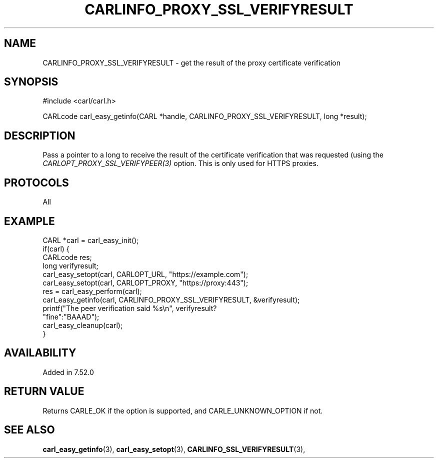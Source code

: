 .\" **************************************************************************
.\" *                                  _   _ ____  _
.\" *  Project                     ___| | | |  _ \| |
.\" *                             / __| | | | |_) | |
.\" *                            | (__| |_| |  _ <| |___
.\" *                             \___|\___/|_| \_\_____|
.\" *
.\" * Copyright (C) 1998 - 2017, Daniel Stenberg, <daniel@haxx.se>, et al.
.\" *
.\" * This software is licensed as described in the file COPYING, which
.\" * you should have received as part of this distribution. The terms
.\" * are also available at https://carl.se/docs/copyright.html.
.\" *
.\" * You may opt to use, copy, modify, merge, publish, distribute and/or sell
.\" * copies of the Software, and permit persons to whom the Software is
.\" * furnished to do so, under the terms of the COPYING file.
.\" *
.\" * This software is distributed on an "AS IS" basis, WITHOUT WARRANTY OF ANY
.\" * KIND, either express or implied.
.\" *
.\" **************************************************************************
.\"
.TH CARLINFO_PROXY_SSL_VERIFYRESULT 3 "16 Nov 2016" "libcarl 7.52.0" "carl_easy_getinfo options"
.SH NAME
CARLINFO_PROXY_SSL_VERIFYRESULT \- get the result of the proxy certificate verification
.SH SYNOPSIS
#include <carl/carl.h>

CARLcode carl_easy_getinfo(CARL *handle, CARLINFO_PROXY_SSL_VERIFYRESULT, long *result);
.SH DESCRIPTION
Pass a pointer to a long to receive the result of the certificate verification
that was requested (using the \fICARLOPT_PROXY_SSL_VERIFYPEER(3)\fP
option. This is only used for HTTPS proxies.
.SH PROTOCOLS
All
.SH EXAMPLE
.nf
CARL *carl = carl_easy_init();
if(carl) {
  CARLcode res;
  long verifyresult;
  carl_easy_setopt(carl, CARLOPT_URL, "https://example.com");
  carl_easy_setopt(carl, CARLOPT_PROXY, "https://proxy:443");
  res = carl_easy_perform(carl);
  carl_easy_getinfo(carl, CARLINFO_PROXY_SSL_VERIFYRESULT, &verifyresult);
  printf("The peer verification said %s\\n", verifyresult?
         "fine":"BAAAD");
  carl_easy_cleanup(carl);
}
.fi
.SH AVAILABILITY
Added in 7.52.0
.SH RETURN VALUE
Returns CARLE_OK if the option is supported, and CARLE_UNKNOWN_OPTION if not.
.SH "SEE ALSO"
.BR carl_easy_getinfo "(3), " carl_easy_setopt "(3), "
.BR CARLINFO_SSL_VERIFYRESULT "(3), "
